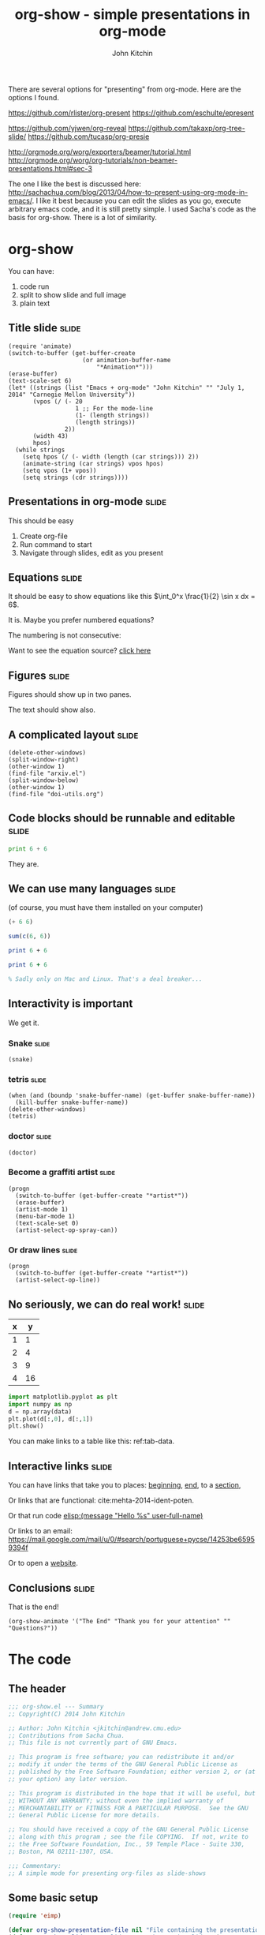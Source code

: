 #+TITLE: org-show - simple presentations in org-mode
#+AUTHOR: John Kitchin

There are several options for "presenting" from org-mode. Here are the options I found.

https://github.com/rlister/org-present
https://github.com/eschulte/epresent

https://github.com/yjwen/org-reveal
https://github.com/takaxp/org-tree-slide/
https://github.com/tucasp/org-presie

http://orgmode.org/worg/exporters/beamer/tutorial.html
http://orgmode.org/worg/org-tutorials/non-beamer-presentations.html#sec-3

The one I like the best is discussed here: http://sachachua.com/blog/2013/04/how-to-present-using-org-mode-in-emacs/. I like it best because you can edit the slides as you go, execute arbitrary emacs code, and it is still pretty simple. I used Sacha's code as the basis for org-show. There is a lot of similarity.

* org-show
You can have: 

1. code run
2. split to show slide and full image
3. plain text

** Title slide 							      :slide:
#+BEGIN_SRC emacs-lisp-slide
(require 'animate)
(switch-to-buffer (get-buffer-create
                     (or animation-buffer-name
                         "*Animation*")))
(erase-buffer)
(text-scale-set 6)
(let* ((strings (list "Emacs + org-mode" "John Kitchin" "" "July 1, 2014" "Carnegie Mellon University"))
       (vpos (/ (- 20
                   1 ;; For the mode-line
                   (1- (length strings)) 
                   (length strings))
                2))
       (width 43)
       hpos)
  (while strings
    (setq hpos (/ (- width (length (car strings))) 2))
    (animate-string (car strings) vpos hpos)
    (setq vpos (1+ vpos))
    (setq strings (cdr strings))))
#+END_SRC

** Presentations in org-mode					      :slide:
This should be easy

1. Create org-file
2. Run command to start
3. Navigate through slides, edit as you present

** Equations							      :slide:
It should be easy to show equations like this  $\int_0^x \frac{1}{2} \sin x dx = 6$.

It is. Maybe you prefer numbered equations?


\begin{equation}
e^x = 5
\end{equation}

The numbering is not consecutive:

\begin{equation}
2+2=4
\end{equation}


Want to see the equation source? [[elisp:(org-ctrl-c-ctrl-c)][click here]]

** Figures							      :slide:

Figures should show up in two panes.
[[./taskbar.png]]


The text should show also.
** A complicated layout						      :slide:
#+BEGIN_SRC emacs-lisp-slide
(delete-other-windows)
(split-window-right)
(other-window 1)
(find-file "arxiv.el")
(split-window-below)
(other-window 1)
(find-file "doi-utils.org")
#+END_SRC
** Code blocks should be runnable and editable			      :slide:

#+BEGIN_SRC python
print 6 + 6
#+END_SRC

#+RESULTS:
: 12

They are.
** We can use many languages 					      :slide:
(of course, you must have them installed on your computer)

#+BEGIN_SRC emacs-lisp
(+ 6 6)
#+END_SRC

#+RESULTS:
: 12


#+BEGIN_SRC R 
sum(c(6, 6))
#+END_SRC

#+RESULTS:
: [1] 12


#+BEGIN_SRC perl :results output
print 6 + 6
#+END_SRC

#+RESULTS:
: 12


#+BEGIN_SRC ruby
print 6 + 6
#+END_SRC


#+BEGIN_SRC matlab
% Sadly only on Mac and Linux. That's a deal breaker...
#+END_SRC
** Interactivity is important	
We get it.
*** Snake							      :slide:
#+BEGIN_SRC emacs-lisp-slide
(snake)
#+END_SRC

*** tetris							      :slide:

#+BEGIN_SRC emacs-lisp-slide
(when (and (boundp 'snake-buffer-name) (get-buffer snake-buffer-name))
  (kill-buffer snake-buffer-name))
(delete-other-windows)
(tetris)
#+END_SRC


*** doctor							      :slide:
#+BEGIN_SRC emacs-lisp-slide
(doctor)
#+END_SRC


*** Become a graffiti artist 					      :slide:
#+BEGIN_SRC emacs-lisp-slide
(progn
  (switch-to-buffer (get-buffer-create "*artist*"))
  (erase-buffer)
  (artist-mode 1)
  (menu-bar-mode 1)
  (text-scale-set 0)
  (artist-select-op-spray-can))
#+END_SRC


*** Or draw lines						      :slide:
#+BEGIN_SRC emacs-lisp-slide
(progn
  (switch-to-buffer (get-buffer-create "*artist*"))
  (artist-select-op-line))
#+END_SRC

** No seriously, we can do real work! 				      :slide:
   :PROPERTIES:
   :CUSTOM_ID: sec:data-tab-code
   :END:
#+tblname: tab-data
| x |  y |
|---+----|
| 1 |  1 |
| 2 |  4 |
| 3 |  9 |
| 4 | 16 |

#+BEGIN_SRC python :var data=tab-data
import matplotlib.pyplot as plt
import numpy as np
d = np.array(data)
plt.plot(d[:,0], d[:,1])
plt.show()
#+END_SRC  

#+RESULTS:

You can make links to a table like this: ref:tab-data.
** Interactive links						      :slide:
<<beginning>>

You can have links that take you to places: [[beginning]], [[end]], to a [[#sec:data-tab-code][section]],

Or links that are functional: cite:mehta-2014-ident-poten. 

Or that run code [[elisp:(message "Hello %s" user-full-name)]]

Or links to an email: https://mail.google.com/mail/u/0/#search/portuguese+pycse/14253be65959394f

Or to open a [[http://kitchingroup.cheme.cmu.edu][website]].

<<end>>
** Conclusions							      :slide:
That is the end!

#+BEGIN_SRC emacs-lisp-slide
(org-show-animate '("The End" "Thank you for your attention" "" "Questions?"))
#+END_SRC


* The code

** The header

#+BEGIN_SRC emacs-lisp :tangle org-show.el
;;; org-show.el --- Summary
;; Copyright(C) 2014 John Kitchin

;; Author: John Kitchin <jkitchin@andrew.cmu.edu>
;; Contributions from Sacha Chua.
;; This file is not currently part of GNU Emacs.

;; This program is free software; you can redistribute it and/or
;; modify it under the terms of the GNU General Public License as
;; published by the Free Software Foundation; either version 2, or (at
;; your option) any later version.

;; This program is distributed in the hope that it will be useful, but
;; WITHOUT ANY WARRANTY; without even the implied warranty of
;; MERCHANTABILITY or FITNESS FOR A PARTICULAR PURPOSE.  See the GNU
;; General Public License for more details.

;; You should have received a copy of the GNU General Public License
;; along with this program ; see the file COPYING.  If not, write to
;; the Free Software Foundation, Inc., 59 Temple Place - Suite 330,
;; Boston, MA 02111-1307, USA.

;;; Commentary:
;; A simple mode for presenting org-files as slide-shows
#+END_SRC

** Some basic setup
#+BEGIN_SRC emacs-lisp :tangle org-show.el
(require 'eimp)

(defvar org-show-presentation-file nil "File containing the presentation.")
(defvar org-show-slide-tag "slide" "Tag that marks slides.")
(defvar org-show-slide-tag-regexp (concat ":" (regexp-quote org-show-slide-tag) ":"))
(defvar org-show-latex-scale 4.0 "scale for latex preview")
(defvar org-show-text-scale 4 "scale for text in presentation")
(defvar org-show-current-slide-number 1 "holds current slide number")

;; From org-pres--eimp-fit
(defun org-show-eimp-fit ()
  "Function used as a hook, fits the image found to the window."
  (when (eq major-mode 'image-mode)
    (eimp-fit-image-to-window nil)))

(add-hook 'find-file-hook 'org-show-eimp-fit)
#+END_SRC

** Make a minor mode and menu

#+BEGIN_SRC emacs-lisp :tangle org-show.el
(require 'easymenu)

(defvar org-show-mode-map
  (let ((map (make-sparse-keymap)))
    (define-key map [next] 'org-show-next-slide)
    (define-key map [prior] 'org-show-previous-slide)
    
    (define-key map [f5] 'org-show-start-slideshow)
    (define-key map [f6] 'org-show-execute-slide)
    (define-key map (kbd "\e\eg") 'org-show-goto-slide)
    (define-key map (kbd "\e\et") 'org-show-toc)
    (define-key map (kbd "\e\eq") 'org-show-stop-slideshow)
    map)
  "Keymap for org-show-mode.")

(easy-menu-define my-menu org-show-mode-map "My own menu"
  '("org-show"
    ["Start slide show" org-show-start-slideshow t]
    ["Next slide" org-show-next-slide t]
    ["Previous slide" org-show-previous-slide t]
    ["Open this slide" org-show-open-slide t]
    ["Goto slide" org-show-goto-slide t]
    ["Table of contents" org-show-toc t]
    ["Stop slide show"  org-show-stop-slideshow t]
))


(define-minor-mode org-show-mode
  "Minor mode for org-show

\\{org-show-mode-map}"
  :lighter " org-show"
  :global t
  :keymap org-show-mode-map)
#+END_SRC

** Prepare and show the slide 

#+BEGIN_SRC emacs-lisp :tangle org-show.el
(defun org-show-execute-slide ()
  "Process slide at point.
  If it contains an Emacs Lisp source block, evaluate it.
  If it contains an image, view it in a split buffer
  Else, focus on that buffer.
  Hide all drawers."
  (interactive)
  (setq org-show-presentation-file (expand-file-name (buffer-name)))
  (delete-other-windows)  

  ;; make sure nothing is folded. This seems to be necessary to
  ;; prevent an error on narrowing then trying to make latex fragments
  ;; I think.
  (org-cycle '(64))

  (org-narrow-to-subtree)
  (visual-line-mode 1)
  (let ((heading-text (nth 4 (org-heading-components)))
        (org-format-latex-options (plist-put org-format-latex-options :scale org-show-latex-scale)))

    (set-frame-name (format "%-180s%15s%s" heading-text "slide " (cdr (assoc heading-text org-show-slide-titles))))

    ;; preview equations in the current subtree
    (org-preview-latex-fragment '(4))
    (message "") ; clear minibuffer
    (cond

     ;; view images if there is one
     ((and (goto-char (point-min))
           (re-search-forward "\\[\\[.*\\.\\(jpg\\|gif\\|png\\)" nil t))
      (split-window-right)      
      (other-window 1)
      (let ((org-link-frame-setup '((file . find-file))))
        (org-open-at-point))
      (other-window 1) ; back to slide
      (goto-char (point-min))
      (text-scale-set org-show-text-scale)
      (org-display-inline-images)
      (org-cycle-hide-drawers t)
      (org-show-subtree))

     ;; find and execute source code blocks.
     ;; you can either have images, or code. Not both.
     ;; Only code blocks of type emacs-lisp-slide are used.
     ((and (goto-char (point-min))
           (re-search-forward "#\\+begin_src emacs-lisp-slide" nil t))
      (let ((info (org-babel-get-src-block-info)))
        (unwind-protect
            (eval (read (concat "(progn " (nth 1 info) ")"))))))

     ;; plain text slides
     (t
      (switch-to-buffer (current-buffer))
      (text-scale-set org-show-text-scale)
      (org-show-subtree)
      (org-cycle-hide-drawers t)
      (org-display-inline-images)
      (delete-other-windows)))))
#+END_SRC

** Next and previous slides

#+BEGIN_SRC emacs-lisp :tangle org-show.el
(defun org-show-next-slide ()
  "Goto next slide in presentation"
  (interactive)
  (find-file org-show-presentation-file)
  (widen)
  (if (< (+ org-show-current-slide-number 1) (length org-show-slide-titles))
      (progn
	(setq org-show-current-slide-number (+ org-show-current-slide-number 1))
	(org-show-goto-slide org-show-current-slide-number))
    (org-show-goto-slide org-show-current-slide-number)
    (message "This is the end. My only friend the end.  Jim Morrison.")))
#+END_SRC

#+BEGIN_SRC emacs-lisp :tangle org-show.el
(defun org-show-previous-slide ()
  "Goto previous slide in the list"
  (interactive)
  (find-file org-show-presentation-file)
  (widen)
  (if (> (- org-show-current-slide-number 1) 0)
      (progn
	(setq org-show-current-slide-number (- org-show-current-slide-number 1))
	(org-show-goto-slide org-show-current-slide-number))
    (org-show-goto-slide org-show-current-slide-number)
    (message "Once upon a time...")))
#+END_SRC

** Open this slide

#+BEGIN_SRC emacs-lisp :tangle org-show.el
(defun org-show-open-slide ()
 "Start show at this slide"
 (setq org-show-presentation-file (expand-file-name (buffer-name))) 
 (org-show-initialize)
 (let ((n (cdr (assoc (nth 4 (org-heading-components)) org-show-slide-titles))))
   (setq org-show-current-slide-number n)
   (org-show-goto-slide n)))
#+END_SRC

** Starting the show
We need some functions for convenient starting and stopping.

On starting, we want to map the slides so we can get slide numbers for navigation and to display them on the frame. We also make the slide tags invisible. We set some temporary key bindings. These need to be global because sometimes we navigate out of the slideshow buffer, and we want page up and down to go to the next slides no matter where we are.


#+BEGIN_SRC emacs-lisp :tangle org-show.el
(defvar org-show-slide-list '() "List of slide numbers and markers to each slide")
(defvar org-show-slide-titles '() "List of titles and slide numbers for each slide")

(defun org-show-initialize ()
  ;; make slide lists for future navigation. rerun this if you change slide order
  (setq  org-show-slide-titles '()
         org-show-slide-list '())
     
  (let ((n 0))
    (org-map-entries
     (lambda ()
       (when (string-match-p ":slide:" (or (nth 5 (org-heading-components)) ""))
	 (setq n (+ n 1))
         
	 (add-to-list 'org-show-slide-titles 
		      (cons (nth 4 (org-heading-components)) n) t)

	 (add-to-list 'org-show-slide-list 
		      (cons n (set-marker (make-marker) (point))) t))))))

(defun org-show-start-slideshow ()
  "Start the slide show, at the beginning"
  (interactive)
  
  (setq org-show-presentation-file (expand-file-name (buffer-name)))
  (beginning-of-buffer)
  (org-show-initialize)
  ;; hide slide tags
  (save-excursion
    (while (re-search-forward ":slide:" nil t)
      (overlay-put
       (make-overlay (match-beginning 0)(match-end 0))
       'invisible 'slide)))
  (add-to-invisibility-spec 'slide)

  (beginning-of-buffer)
  (delete-other-windows)
  (org-show-mode 1)
  (setq org-show-current-slide-number 1)
  (org-show-goto-slide 1))
#+END_SRC

** Stop the show

#+BEGIN_SRC emacs-lisp :tangle org-show.el
(defun org-show-stop-slideshow ()
  (interactive)
  (find-file org-show-presentation-file)
  ;; make slide tag visible again
  (remove-from-invisibility-spec 'slide)
  (widen)
  (text-scale-set 0)
  (delete-other-windows)
  (setq org-show-presentation-file nil)
  (setq org-show-current-slide-number 1)
  (org-show-mode -1))

(defalias 'stop 'org-show-stop-slideshow)
#+END_SRC

** Goto a slide
#+BEGIN_SRC emacs-lisp :tangle org-show.el
(defun org-show-goto-slide (n)
 "Goto slide N"
 (interactive "nSlide number: ")
 (message "Going to slide %s" n)
 (find-file org-show-presentation-file)
 (setq org-show-current-slide-number n)
 (widen)
 (goto-char (cdr (assoc n org-show-slide-list)))
 (org-show-execute-slide))
#+END_SRC

** Table of contents
#+BEGIN_SRC emacs-lisp :tangle org-show.el
(defun org-show-toc ()
  (interactive)
  (let ((links) (c-b (buffer-name)) (n))
    (save-excursion
      (widen)
      (mapcar
       (lambda (x)
	 (setq n (car x))
	 (goto-char (cdr x))
	 (add-to-list
	  'links
	  (format " [[elisp:(progn (switch-to-buffer \"%s\")(goto-char %s)(org-show-execute-slide))][%2s %s]]\n\n"
		  (marker-buffer (cdr x))
		  (marker-position (cdr x))
		  (car x)
		  (nth 4 (org-heading-components))) t))
	      org-show-slide-list))
    
    (switch-to-buffer "*List of Slides*")
    (org-mode)
    (erase-buffer)
    
    (insert (mapconcat 'identity links ""))
  
    ;(setq buffer-read-only t)
    (use-local-map (copy-keymap org-mode-map))
    (local-set-key "q" #'(lambda () (interactive) (kill-buffer)))))
#+END_SRC

** Utilities
It seems like we might animate enough to have a function
#+BEGIN_SRC emacs-lisp :tangle org-show.el
(require 'animate)

(defun org-show-animate (strings)
  "Animate STRINGS in an *Animation* buffer"
  (switch-to-buffer (get-buffer-create
                     (or animation-buffer-name
                         "*Animation*")))
  (erase-buffer)
  (text-scale-set 6)
  (let* ((vpos (/ (- 20
		     1 ;; For the mode-line
		     (1- (length strings)) 
		     (length strings))
		  2))
	 (width 43)
	 hpos)
    (while strings
      (setq hpos (/ (- width (length (car strings))) 2))
      (when (> 0 hpos) (setq hpos 0))
      (when (> 0 vpos) (setq vpos 0))
      (animate-string (car strings) vpos hpos)
      (setq vpos (1+ vpos))
      (setq strings (cdr strings)))))
#+END_SRC
** End
#+BEGIN_SRC emacs-lisp  :tangle org-show.el
(provide 'org-show)
#+END_SRC
* build
[[elisp:(org-babel-load-file "org-show.org")]]
